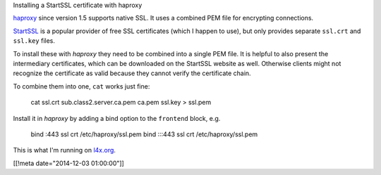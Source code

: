 Installing a StartSSL certificate with haproxy

`haproxy <http://www.haproxy.org>`_
since version 1.5 supports native SSL.  It uses a
combined PEM file for encrypting connections.

`StartSSL <https://www.startssl.com>`_ is
a popular provider of free SSL certificates (which I happen to use), but only
provides separate ``ssl.crt`` and ``ssl.key`` files.

To install these with *haproxy* they need to be combined into a single PEM file.
It is helpful to also present the intermediary certificates, which can
be downloaded on the StartSSL website as well. Otherwise clients might not
recognize the certificate as valid because they cannot verify the certificate
chain.

To combine them into one, ``cat`` works just fine:

  cat ssl.crt sub.class2.server.ca.pem ca.pem ssl.key > ssl.pem

Install it in *haproxy* by adding a bind option to the
``frontend`` block, e.g.

  bind :443 ssl crt /etc/haproxy/ssl.pem
  bind :::443 ssl crt /etc/haproxy/ssl.pem

This is what I'm running on `l4x.org <https://l4x.org>`_.

[[!meta date="2014-12-03 01:00:00"]]
